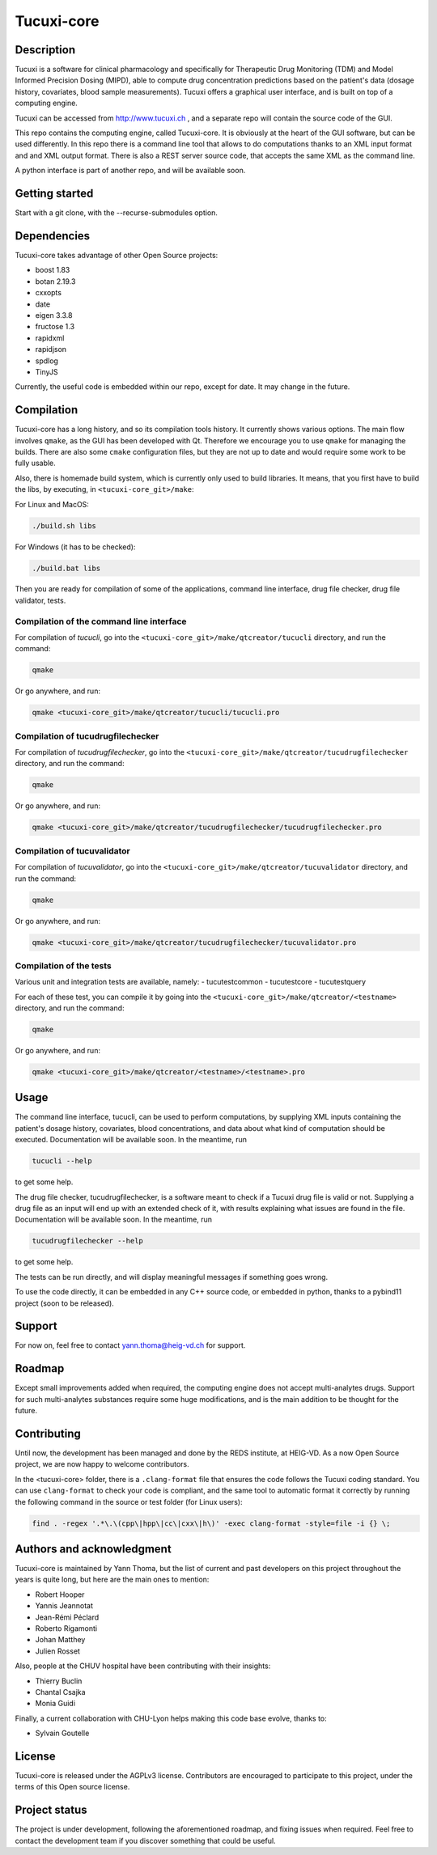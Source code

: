 Tucuxi-core
===========

Description
-----------

Tucuxi is a software for clinical pharmacology and specifically for Therapeutic Drug Monitoring (TDM) and Model Informed Precision Dosing (MIPD), able to compute drug concentration predictions based on the patient's data (dosage history, covariates, blood sample measurements). Tucuxi offers a graphical user interface, and is built on top of a computing engine.

.. image:: images/tucuxi_screenshot.png

Tucuxi can be accessed from http://www.tucuxi.ch , and a separate repo will contain the source code of the GUI.


This repo contains the computing engine, called Tucuxi-core. It is obviously at the heart of the GUI software, but can be used differently. In this repo there is a command line tool that allows to do computations thanks to an XML input format and and XML output format. There is also a REST server source code, that accepts the same XML as the command line.

A python interface is part of another repo, and will be available soon.




Getting started
---------------

Start with a git clone, with the --recurse-submodules option.


Dependencies
------------

Tucuxi-core takes advantage of other Open Source projects:

- boost 1.83
- botan 2.19.3
- cxxopts
- date
- eigen 3.3.8
- fructose 1.3
- rapidxml
- rapidjson
- spdlog
- TinyJS

Currently, the useful code is embedded within our repo, except for date. It may change in the future.


Compilation
-----------

Tucuxi-core has a long history, and so its compilation tools history. It currently shows various options. The main flow involves ``qmake``, as the GUI has been developed with Qt. Therefore we encourage you to use ``qmake`` for managing the builds. There are also some ``cmake`` configuration files, but they are not up to date and would require some work to be fully usable.

Also, there is homemade build system, which is currently only used to build libraries. It means, that you first have to build the libs, by executing, in ``<tucuxi-core_git>/make``:

For Linux and MacOS:

.. code-block:: bash

    ./build.sh libs

For Windows (it has to be checked):

.. code-block:: bash

    ./build.bat libs

Then you are ready for compilation of some of the applications, command line interface, drug file checker, drug file validator, tests.

Compilation of the command line interface
^^^^^^^^^^^^^^^^^^^^^^^^^^^^^^^^^^^^^^^^^

For compilation of *tucucli*, go into the ``<tucuxi-core_git>/make/qtcreator/tucucli`` directory, and run the command:

.. code-block:: bash

  qmake

Or go anywhere, and run:


.. code-block:: bash

  qmake <tucuxi-core_git>/make/qtcreator/tucucli/tucucli.pro


Compilation of tucudrugfilechecker
^^^^^^^^^^^^^^^^^^^^^^^^^^^^^^^^^^

For compilation of *tucudrugfilechecker*, go into the ``<tucuxi-core_git>/make/qtcreator/tucudrugfilechecker`` directory, and run the command:

.. code-block:: bash

  qmake

Or go anywhere, and run:


.. code-block:: bash

  qmake <tucuxi-core_git>/make/qtcreator/tucudrugfilechecker/tucudrugfilechecker.pro

Compilation of tucuvalidator
^^^^^^^^^^^^^^^^^^^^^^^^^^^^

For compilation of *tucuvalidator*, go into the ``<tucuxi-core_git>/make/qtcreator/tucuvalidator`` directory, and run the command:

.. code-block:: bash

  qmake

Or go anywhere, and run:


.. code-block:: bash

  qmake <tucuxi-core_git>/make/qtcreator/tucudrugfilechecker/tucuvalidator.pro

Compilation of the tests
^^^^^^^^^^^^^^^^^^^^^^^^

Various unit and integration tests are available, namely:
- tucutestcommon
- tucutestcore
- tucutestquery

For each of these test, you can compile it by going into the ``<tucuxi-core_git>/make/qtcreator/<testname>`` directory, and run the command:

.. code-block:: bash

  qmake

Or go anywhere, and run:


.. code-block:: bash

  qmake <tucuxi-core_git>/make/qtcreator/<testname>/<testname>.pro




Usage
-----

The command line interface, tucucli, can be used to perform computations, by supplying XML inputs containing the patient's dosage history, covariates, blood concentrations, and data about what kind of computation should be executed. Documentation will be available soon. In the meantime, run

.. code-block:: bash

    tucucli --help

to get some help.

The drug file checker, tucudrugfilechecker, is a software meant to check if a Tucuxi drug file is valid or not. Supplying a drug file as an input will end up with an extended check of it, with results explaining what issues are found in the file. Documentation will be available soon. In the meantime, run

.. code-block:: bash

    tucudrugfilechecker --help

to get some help.

The tests can be run directly, and will display meaningful messages if something goes wrong.

To use the code directly, it can be embedded in any C++ source code, or embedded in python, thanks to a pybind11 project (soon to be released).

Support
-------

For now on, feel free to contact yann.thoma@heig-vd.ch for support.

Roadmap
-------

Except small improvements added when required, the computing engine does not accept multi-analytes drugs. Support for such multi-analytes substances require some huge modifications, and is the main addition to be thought for the future.

Contributing
------------

Until now, the development has been managed and done by the REDS institute, at HEIG-VD. As a now Open Source project, we are now happy to welcome contributors.

In the <tucuxi-core> folder, there is a ``.clang-format`` file that ensures the code follows the Tucuxi coding standard. You can use ``clang-format`` to check your code is compliant, and the same tool to automatic format it correctly by running the following command in the source or test folder (for Linux users):

.. code:: bash

    find . -regex '.*\.\(cpp\|hpp\|cc\|cxx\|h\)' -exec clang-format -style=file -i {} \;


Authors and acknowledgment
--------------------------

Tucuxi-core is maintained by Yann Thoma, but the list of current and past developers on this project throughout the years is quite long, but here are the main ones to mention:

- Robert Hooper
- Yannis Jeannotat
- Jean-Rémi Péclard
- Roberto Rigamonti
- Johan Matthey
- Julien Rosset


Also, people at the CHUV hospital have been contributing with their insights:

- Thierry Buclin
- Chantal Csajka
- Monia Guidi

Finally, a current collaboration with CHU-Lyon helps making this code base evolve, thanks to:

- Sylvain Goutelle


License
-------

Tucuxi-core is released under the AGPLv3 license. Contributors are encouraged to participate to this project, under the terms of this Open source license.

Project status
--------------

The project is under development, following the aforementioned roadmap, and fixing issues when required. Feel free to contact the development team if you discover something that could be useful.
